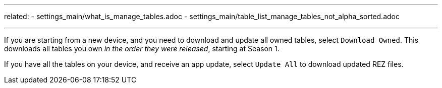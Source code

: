 ---
related:
    - settings_main/what_is_manage_tables.adoc
    - settings_main/table_list_manage_tables_not_alpha_sorted.adoc

---

If you are starting from a new device, and you need to download and update all owned tables, select `Download Owned`. 
This downloads all tables you own _in the order they were released_, starting at Season 1.

If you have all the tables on your device, and receive an app update, select `Update All` to download updated REZ files.
